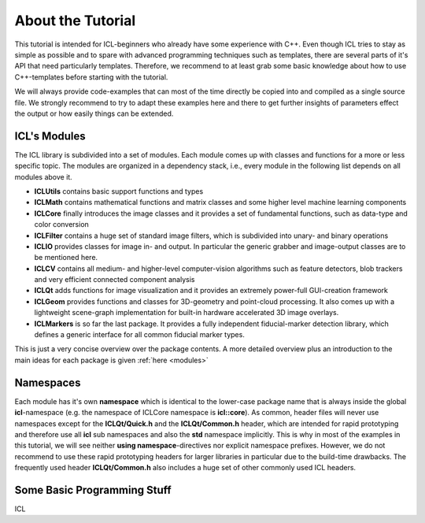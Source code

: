 About the Tutorial
==================

This tutorial is intended for ICL-beginners who already have some
experience with C++. Even though ICL tries to stay as simple as
possible and to spare with advanced programming techniques such as
templates, there are several parts of it's API that need particularly
templates. Therefore, we recommend to at least grab some basic
knowledge about how to use C++-templates before starting with the
tutorial.

We will always provide code-examples that can most of the time
directly be copied into and compiled as a single source file. We
strongly recommend to try to adapt these examples here and there
to get further insights of parameters effect the output or how
easily things can be extended.

ICL's Modules
"""""""""""""

The ICL library is subdivided into a set of modules. Each module
comes up with classes and functions for a more or less specific 
topic. The modules are organized in a dependency stack, i.e., every
module in the following list depends on all modules above it.

* **ICLUtils** contains basic support functions and types
* **ICLMath** contains mathematical functions and matrix classes and
  some higher level machine learning components
* **ICLCore** finally introduces the image classes and it provides a
  set of fundamental functions, such as data-type and color conversion
* **ICLFilter** contains a huge set of standard image filters, which is
  subdivided into unary- and binary operations
* **ICLIO** provides classes for image in- and output. In particular
  the generic grabber and image-output classes are to be mentioned
  here.
* **ICLCV** contains all medium- and higher-level computer-vision
  algorithms such as feature detectors, blob trackers and very
  efficient connected component analysis
* **ICLQt** adds functions for image visualization and it provides
  an extremely power-full GUI-creation framework
* **ICLGeom** provides functions and classes for 3D-geometry and
  point-cloud processing. It also comes up with a lightweight
  scene-graph implementation for built-in hardware accelerated
  3D image overlays.
* **ICLMarkers** is so far the last package. It provides a fully
  independent fiducial-marker detection library, which defines 
  a generic interface for all common fiducial marker types.

This is just a very concise overview over the package contents. A more
detailed overview plus an introduction to the main ideas for each
package is given :ref:`here <modules>`

Namespaces
""""""""""

Each module has it's own **namespace** which is identical to the
lower-case package name that is always inside the global
**icl**-namespace (e.g. the namespace of ICLCore namespace is
**icl::core**). As common, header files will never use namespaces
except for the **ICLQt/Quick.h** and the **ICLQt/Common.h** header,
which are intended for rapid prototyping and therefore use all **icl**
sub namespaces and also the **std** namespace implicitly. This is why
in most of the examples in this tutorial, we will see neither **using
namespace**-directives nor explicit namespace prefixes. However, we do
not recommend to use these rapid prototyping headers for larger
libraries in particular due to the build-time drawbacks. The
frequently used header **ICLQt/Common.h** also includes a huge set
of other commonly used ICL headers.


Some Basic Programming Stuff
""""""""""""""""""""""""""""

ICL
